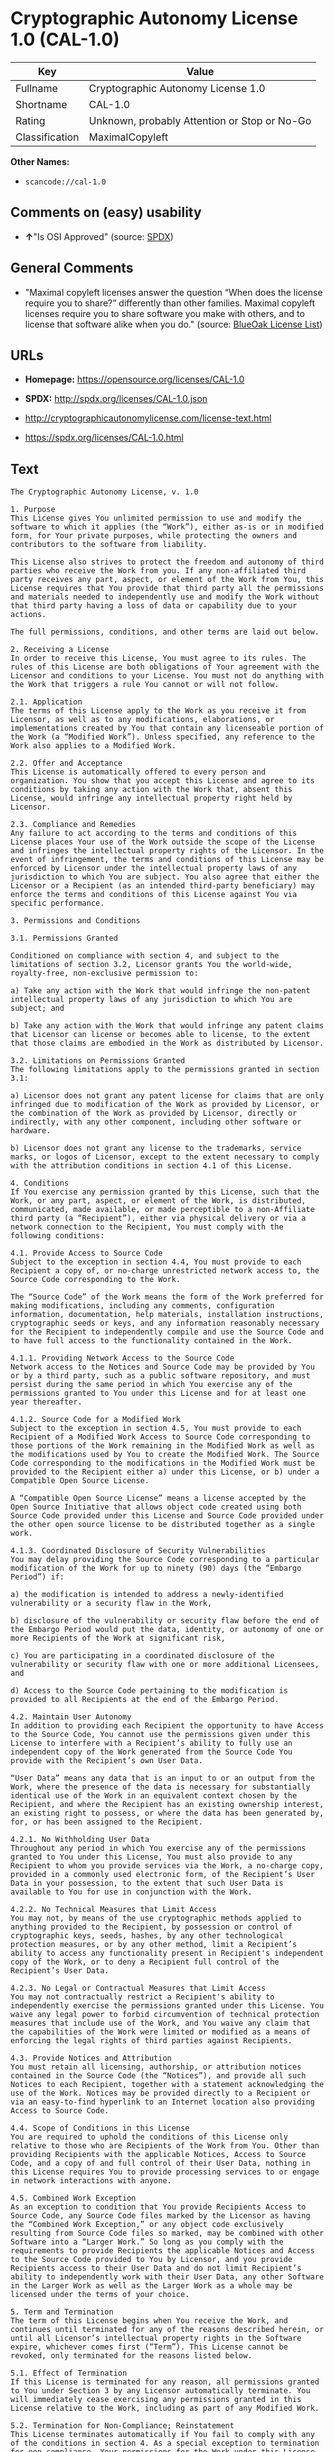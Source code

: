 * Cryptographic Autonomy License 1.0 (CAL-1.0)

| Key              | Value                                          |
|------------------+------------------------------------------------|
| Fullname         | Cryptographic Autonomy License 1.0             |
| Shortname        | CAL-1.0                                        |
| Rating           | Unknown, probably Attention or Stop or No-Go   |
| Classification   | MaximalCopyleft                                |

*Other Names:*

- =scancode://cal-1.0=

** Comments on (easy) usability

- *↑*"Is OSI Approved" (source:
  [[https://spdx.org/licenses/CAL-1.0.html][SPDX]])

** General Comments

- "Maximal copyleft licenses answer the question “When does the license
  require you to share?” differently than other families. Maximal
  copyleft licenses require you to share software you make with others,
  and to license that software alike when you do." (source:
  [[https://blueoakcouncil.org/copyleft][BlueOak License List]])

** URLs

- *Homepage:* https://opensource.org/licenses/CAL-1.0

- *SPDX:* http://spdx.org/licenses/CAL-1.0.json

- http://cryptographicautonomylicense.com/license-text.html

- https://spdx.org/licenses/CAL-1.0.html

** Text

#+BEGIN_EXAMPLE
  The Cryptographic Autonomy License, v. 1.0

  1. Purpose
  This License gives You unlimited permission to use and modify the software to which it applies (the “Work”), either as-is or in modified form, for Your private purposes, while protecting the owners and contributors to the software from liability.

  This License also strives to protect the freedom and autonomy of third parties who receive the Work from you. If any non-affiliated third party receives any part, aspect, or element of the Work from You, this License requires that You provide that third party all the permissions and materials needed to independently use and modify the Work without that third party having a loss of data or capability due to your actions.

  The full permissions, conditions, and other terms are laid out below.

  2. Receiving a License
  In order to receive this License, You must agree to its rules. The rules of this License are both obligations of Your agreement with the Licensor and conditions to your License. You must not do anything with the Work that triggers a rule You cannot or will not follow.

  2.1. Application
  The terms of this License apply to the Work as you receive it from Licensor, as well as to any modifications, elaborations, or implementations created by You that contain any licenseable portion of the Work (a “Modified Work”). Unless specified, any reference to the Work also applies to a Modified Work.

  2.2. Offer and Acceptance
  This License is automatically offered to every person and organization. You show that you accept this License and agree to its conditions by taking any action with the Work that, absent this License, would infringe any intellectual property right held by Licensor.

  2.3. Compliance and Remedies
  Any failure to act according to the terms and conditions of this License places Your use of the Work outside the scope of the License and infringes the intellectual property rights of the Licensor. In the event of infringement, the terms and conditions of this License may be enforced by Licensor under the intellectual property laws of any jurisdiction to which You are subject. You also agree that either the Licensor or a Recipient (as an intended third-party beneficiary) may enforce the terms and conditions of this License against You via specific performance.

  3. Permissions and Conditions

  3.1. Permissions Granted

  Conditioned on compliance with section 4, and subject to the limitations of section 3.2, Licensor grants You the world-wide, royalty-free, non-exclusive permission to:

  a) Take any action with the Work that would infringe the non-patent intellectual property laws of any jurisdiction to which You are subject; and

  b) Take any action with the Work that would infringe any patent claims that Licensor can license or becomes able to license, to the extent that those claims are embodied in the Work as distributed by Licensor.

  3.2. Limitations on Permissions Granted
  The following limitations apply to the permissions granted in section 3.1:

  a) Licensor does not grant any patent license for claims that are only infringed due to modification of the Work as provided by Licensor, or the combination of the Work as provided by Licensor, directly or indirectly, with any other component, including other software or hardware.

  b) Licensor does not grant any license to the trademarks, service marks, or logos of Licensor, except to the extent necessary to comply with the attribution conditions in section 4.1 of this License.

  4. Conditions
  If You exercise any permission granted by this License, such that the Work, or any part, aspect, or element of the Work, is distributed, communicated, made available, or made perceptible to a non-Affiliate third party (a “Recipient”), either via physical delivery or via a network connection to the Recipient, You must comply with the following conditions:

  4.1. Provide Access to Source Code
  Subject to the exception in section 4.4, You must provide to each Recipient a copy of, or no-charge unrestricted network access to, the Source Code corresponding to the Work.

  The “Source Code” of the Work means the form of the Work preferred for making modifications, including any comments, configuration information, documentation, help materials, installation instructions, cryptographic seeds or keys, and any information reasonably necessary for the Recipient to independently compile and use the Source Code and to have full access to the functionality contained in the Work.

  4.1.1. Providing Network Access to the Source Code
  Network access to the Notices and Source Code may be provided by You or by a third party, such as a public software repository, and must persist during the same period in which You exercise any of the permissions granted to You under this License and for at least one year thereafter.

  4.1.2. Source Code for a Modified Work
  Subject to the exception in section 4.5, You must provide to each Recipient of a Modified Work Access to Source Code corresponding to those portions of the Work remaining in the Modified Work as well as the modifications used by You to create the Modified Work. The Source Code corresponding to the modifications in the Modified Work must be provided to the Recipient either a) under this License, or b) under a Compatible Open Source License.

  A “Compatible Open Source License” means a license accepted by the Open Source Initiative that allows object code created using both Source Code provided under this License and Source Code provided under the other open source license to be distributed together as a single work.

  4.1.3. Coordinated Disclosure of Security Vulnerabilities
  You may delay providing the Source Code corresponding to a particular modification of the Work for up to ninety (90) days (the “Embargo Period”) if:

  a) the modification is intended to address a newly-identified vulnerability or a security flaw in the Work,

  b) disclosure of the vulnerability or security flaw before the end of the Embargo Period would put the data, identity, or autonomy of one or more Recipients of the Work at significant risk,

  c) You are participating in a coordinated disclosure of the vulnerability or security flaw with one or more additional Licensees, and

  d) Access to the Source Code pertaining to the modification is provided to all Recipients at the end of the Embargo Period.

  4.2. Maintain User Autonomy
  In addition to providing each Recipient the opportunity to have Access to the Source Code, You cannot use the permissions given under this License to interfere with a Recipient’s ability to fully use an independent copy of the Work generated from the Source Code You provide with the Recipient’s own User Data.

  “User Data” means any data that is an input to or an output from the Work, where the presence of the data is necessary for substantially identical use of the Work in an equivalent context chosen by the Recipient, and where the Recipient has an existing ownership interest, an existing right to possess, or where the data has been generated by, for, or has been assigned to the Recipient.

  4.2.1. No Withholding User Data
  Throughout any period in which You exercise any of the permissions granted to You under this License, You must also provide to any Recipient to whom you provide services via the Work, a no-charge copy, provided in a commonly used electronic form, of the Recipient’s User Data in your possession, to the extent that such User Data is available to You for use in conjunction with the Work.

  4.2.2. No Technical Measures that Limit Access
  You may not, by means of the use cryptographic methods applied to anything provided to the Recipient, by possession or control of cryptographic keys, seeds, hashes, by any other technological protection measures, or by any other method, limit a Recipient’s ability to access any functionality present in Recipient's independent copy of the Work, or to deny a Recipient full control of the Recipient’s User Data.

  4.2.3. No Legal or Contractual Measures that Limit Access
  You may not contractually restrict a Recipient's ability to independently exercise the permissions granted under this License. You waive any legal power to forbid circumvention of technical protection measures that include use of the Work, and You waive any claim that the capabilities of the Work were limited or modified as a means of enforcing the legal rights of third parties against Recipients.

  4.3. Provide Notices and Attribution
  You must retain all licensing, authorship, or attribution notices contained in the Source Code (the “Notices”), and provide all such Notices to each Recipient, together with a statement acknowledging the use of the Work. Notices may be provided directly to a Recipient or via an easy-to-find hyperlink to an Internet location also providing Access to Source Code.

  4.4. Scope of Conditions in this License
  You are required to uphold the conditions of this License only relative to those who are Recipients of the Work from You. Other than providing Recipients with the applicable Notices, Access to Source Code, and a copy of and full control of their User Data, nothing in this License requires You to provide processing services to or engage in network interactions with anyone.

  4.5. Combined Work Exception
  As an exception to condition that You provide Recipients Access to Source Code, any Source Code files marked by the Licensor as having the “Combined Work Exception,” or any object code exclusively resulting from Source Code files so marked, may be combined with other Software into a “Larger Work.” So long as you comply with the requirements to provide Recipients the applicable Notices and Access to the Source Code provided to You by Licensor, and you provide Recipients access to their User Data and do not limit Recipient’s ability to independently work with their User Data, any other Software in the Larger Work as well as the Larger Work as a whole may be licensed under the terms of your choice.

  5. Term and Termination
  The term of this License begins when You receive the Work, and continues until terminated for any of the reasons described herein, or until all Licensor’s intellectual property rights in the Software expire, whichever comes first (“Term”). This License cannot be revoked, only terminated for the reasons listed below.

  5.1. Effect of Termination
  If this License is terminated for any reason, all permissions granted to You under Section 3 by any Licensor automatically terminate. You will immediately cease exercising any permissions granted in this License relative to the Work, including as part of any Modified Work.

  5.2. Termination for Non-Compliance; Reinstatement
  This License terminates automatically if You fail to comply with any of the conditions in section 4. As a special exception to termination for non-compliance, Your permissions for the Work under this License will automatically be reinstated if You come into compliance with all the conditions in section 2 within sixty (60) days of being notified by Licensor or an intended third party beneficiary of Your noncompliance. You are eligible for reinstatement of permissions for the Work one time only, and only for the sixty days immediately after becoming aware of noncompliance. Loss of permissions granted for the Work under this License due to either a) sustained noncompliance lasting more than sixty days or b) subsequent termination for noncompliance after reinstatement, is permanent, unless rights are specifically restored by Licensor in writing.

  5.3. Termination Due to Litigation
  If You initiate litigation against Licensor, or any Recipient of the Work, either direct or indirect, asserting that the Work directly or indirectly infringes any patent, then all permissions granted to You by this License shall terminate. In the event of termination due to litigation, all permissions validly granted by You under this License, directly or indirectly, shall survive termination. Administrative review procedures, declaratory judgment actions, counterclaims in response to patent litigation, and enforcement actions against former Licensees terminated under this section do not cause termination due to litigation.

  6. Disclaimer of Warranty and Limit on Liability
  As far as the law allows, the Work comes AS-IS, without any warranty of any kind, and no Licensor or contributor will be liable to anyone for any damages related to this software or this license, under any kind of legal claim, or for any type of damages, including indirect, special, incidental, or consequential damages of any type arising as a result of this License or the use of the Work including, without limitation, damages for loss of goodwill, work stoppage, computer failure or malfunction, loss of profits, revenue, or any and all other commercial damages or losses.

  7. Other Provisions

  7.1. Affiliates
  An “Affiliate” means any other entity that, directly or indirectly through one or more intermediaries, controls, is controlled by, or is under common control with, the Licensee. Employees of a Licensee and natural persons acting as contractors exclusively providing services to Licensee are also Affiliates.

  7.2. Choice of Jurisdiction and Governing Law
  A Licensor may require that any action or suit by a Licensee relating to a Work provided by Licensor under this License may be brought only in the courts of a particular jurisdiction and under the laws of a particular jurisdiction (excluding its conflict-of-law provisions), if Licensor provides conspicuous notice of the particular jurisdiction to all Licensees.

  7.3. No Sublicensing
  This License is not sublicensable. Each time You provide the Work or a Modified Work to a Recipient, the Recipient automatically receives a license under the terms described in this License. You may not impose any further reservations, conditions, or other provisions on any Recipients’ exercise of the permissions granted herein.

  7.4. Attorneys' Fees
  In any action to enforce the terms of this License, or seeking damages relating thereto, including by an intended third party beneficiary, the prevailing party shall be entitled to recover its costs and expenses, including, without limitation, reasonable attorneys' fees and costs incurred in connection with such action, including any appeal of such action. A “prevailing party” is the party that achieves, or avoids, compliance with this License, including through settlement. This section shall survive the termination of this License.

  7.5. No Waiver
  Any failure by Licensor to enforce any provision of this License will not constitute a present or future waiver of such provision nor limit Licensor’s ability to enforce such provision at a later time.

  7.6. Severability
  If any provision of this License is held to be unenforceable, such provision shall be reformed only to the extent necessary to make it enforceable. Any invalid or unenforceable portion will be interpreted to the effect and intent of the original portion. If such a construction is not possible, the invalid or unenforceable portion will be severed from this License but the rest of this License will remain in full force and effect.

  7.7. License for the Text of this License
  The text of this license is released under the Creative Commons Attribution-ShareAlike 4.0 International License, with the caveat that any modifications of this license may not use the name “Cryptographic Autonomy License” or any name confusingly similar thereto to describe any derived work of this License.
#+END_EXAMPLE

--------------

** Raw Data

*** Facts

- [[https://spdx.org/licenses/CAL-1.0.html][SPDX]]

- [[https://blueoakcouncil.org/copyleft][BlueOak License List]]

- [[https://github.com/nexB/scancode-toolkit/blob/develop/src/licensedcode/data/licenses/cal-1.0.yml][Scancode]]

*** Dot Cluster Graph

[[../dot/CAL-1.0.svg]]

*** Raw JSON

#+BEGIN_EXAMPLE
  {
      "__impliedNames": [
          "CAL-1.0",
          "Cryptographic Autonomy License 1.0",
          "scancode://cal-1.0"
      ],
      "__impliedId": "CAL-1.0",
      "__impliedAmbiguousNames": [
          "Cryptographic Autonomy License"
      ],
      "__impliedComments": [
          [
              "BlueOak License List",
              [
                  "Maximal copyleft licenses answer the question âWhen does the license require you to share?â differently than other families. Maximal copyleft licenses require you to share software you make with others, and to license that software alike when you do."
              ]
          ]
      ],
      "facts": {
          "SPDX": {
              "isSPDXLicenseDeprecated": false,
              "spdxFullName": "Cryptographic Autonomy License 1.0",
              "spdxDetailsURL": "http://spdx.org/licenses/CAL-1.0.json",
              "_sourceURL": "https://spdx.org/licenses/CAL-1.0.html",
              "spdxLicIsOSIApproved": true,
              "spdxSeeAlso": [
                  "http://cryptographicautonomylicense.com/license-text.html",
                  "https://opensource.org/licenses/CAL-1.0"
              ],
              "_implications": {
                  "__impliedNames": [
                      "CAL-1.0",
                      "Cryptographic Autonomy License 1.0"
                  ],
                  "__impliedId": "CAL-1.0",
                  "__impliedJudgement": [
                      [
                          "SPDX",
                          {
                              "tag": "PositiveJudgement",
                              "contents": "Is OSI Approved"
                          }
                      ]
                  ],
                  "__isOsiApproved": true,
                  "__impliedURLs": [
                      [
                          "SPDX",
                          "http://spdx.org/licenses/CAL-1.0.json"
                      ],
                      [
                          null,
                          "http://cryptographicautonomylicense.com/license-text.html"
                      ],
                      [
                          null,
                          "https://opensource.org/licenses/CAL-1.0"
                      ]
                  ]
              },
              "spdxLicenseId": "CAL-1.0"
          },
          "Scancode": {
              "otherUrls": [
                  "http://cryptographicautonomylicense.com/license-text.html"
              ],
              "homepageUrl": "https://opensource.org/licenses/CAL-1.0",
              "shortName": "CAL-1.0",
              "textUrls": null,
              "text": "The Cryptographic Autonomy License, v. 1.0\n\n1. Purpose\nThis License gives You unlimited permission to use and modify the software to which it applies (the Ã¢ÂÂWorkÃ¢ÂÂ), either as-is or in modified form, for Your private purposes, while protecting the owners and contributors to the software from liability.\n\nThis License also strives to protect the freedom and autonomy of third parties who receive the Work from you. If any non-affiliated third party receives any part, aspect, or element of the Work from You, this License requires that You provide that third party all the permissions and materials needed to independently use and modify the Work without that third party having a loss of data or capability due to your actions.\n\nThe full permissions, conditions, and other terms are laid out below.\n\n2. Receiving a License\nIn order to receive this License, You must agree to its rules. The rules of this License are both obligations of Your agreement with the Licensor and conditions to your License. You must not do anything with the Work that triggers a rule You cannot or will not follow.\n\n2.1. Application\nThe terms of this License apply to the Work as you receive it from Licensor, as well as to any modifications, elaborations, or implementations created by You that contain any licenseable portion of the Work (a Ã¢ÂÂModified WorkÃ¢ÂÂ). Unless specified, any reference to the Work also applies to a Modified Work.\n\n2.2. Offer and Acceptance\nThis License is automatically offered to every person and organization. You show that you accept this License and agree to its conditions by taking any action with the Work that, absent this License, would infringe any intellectual property right held by Licensor.\n\n2.3. Compliance and Remedies\nAny failure to act according to the terms and conditions of this License places Your use of the Work outside the scope of the License and infringes the intellectual property rights of the Licensor. In the event of infringement, the terms and conditions of this License may be enforced by Licensor under the intellectual property laws of any jurisdiction to which You are subject. You also agree that either the Licensor or a Recipient (as an intended third-party beneficiary) may enforce the terms and conditions of this License against You via specific performance.\n\n3. Permissions and Conditions\n\n3.1. Permissions Granted\n\nConditioned on compliance with section 4, and subject to the limitations of section 3.2, Licensor grants You the world-wide, royalty-free, non-exclusive permission to:\n\na) Take any action with the Work that would infringe the non-patent intellectual property laws of any jurisdiction to which You are subject; and\n\nb) Take any action with the Work that would infringe any patent claims that Licensor can license or becomes able to license, to the extent that those claims are embodied in the Work as distributed by Licensor.\n\n3.2. Limitations on Permissions Granted\nThe following limitations apply to the permissions granted in section 3.1:\n\na) Licensor does not grant any patent license for claims that are only infringed due to modification of the Work as provided by Licensor, or the combination of the Work as provided by Licensor, directly or indirectly, with any other component, including other software or hardware.\n\nb) Licensor does not grant any license to the trademarks, service marks, or logos of Licensor, except to the extent necessary to comply with the attribution conditions in section 4.1 of this License.\n\n4. Conditions\nIf You exercise any permission granted by this License, such that the Work, or any part, aspect, or element of the Work, is distributed, communicated, made available, or made perceptible to a non-Affiliate third party (a Ã¢ÂÂRecipientÃ¢ÂÂ), either via physical delivery or via a network connection to the Recipient, You must comply with the following conditions:\n\n4.1. Provide Access to Source Code\nSubject to the exception in section 4.4, You must provide to each Recipient a copy of, or no-charge unrestricted network access to, the Source Code corresponding to the Work.\n\nThe Ã¢ÂÂSource CodeÃ¢ÂÂ of the Work means the form of the Work preferred for making modifications, including any comments, configuration information, documentation, help materials, installation instructions, cryptographic seeds or keys, and any information reasonably necessary for the Recipient to independently compile and use the Source Code and to have full access to the functionality contained in the Work.\n\n4.1.1. Providing Network Access to the Source Code\nNetwork access to the Notices and Source Code may be provided by You or by a third party, such as a public software repository, and must persist during the same period in which You exercise any of the permissions granted to You under this License and for at least one year thereafter.\n\n4.1.2. Source Code for a Modified Work\nSubject to the exception in section 4.5, You must provide to each Recipient of a Modified Work Access to Source Code corresponding to those portions of the Work remaining in the Modified Work as well as the modifications used by You to create the Modified Work. The Source Code corresponding to the modifications in the Modified Work must be provided to the Recipient either a) under this License, or b) under a Compatible Open Source License.\n\nA Ã¢ÂÂCompatible Open Source LicenseÃ¢ÂÂ means a license accepted by the Open Source Initiative that allows object code created using both Source Code provided under this License and Source Code provided under the other open source license to be distributed together as a single work.\n\n4.1.3. Coordinated Disclosure of Security Vulnerabilities\nYou may delay providing the Source Code corresponding to a particular modification of the Work for up to ninety (90) days (the Ã¢ÂÂEmbargo PeriodÃ¢ÂÂ) if:\n\na) the modification is intended to address a newly-identified vulnerability or a security flaw in the Work,\n\nb) disclosure of the vulnerability or security flaw before the end of the Embargo Period would put the data, identity, or autonomy of one or more Recipients of the Work at significant risk,\n\nc) You are participating in a coordinated disclosure of the vulnerability or security flaw with one or more additional Licensees, and\n\nd) Access to the Source Code pertaining to the modification is provided to all Recipients at the end of the Embargo Period.\n\n4.2. Maintain User Autonomy\nIn addition to providing each Recipient the opportunity to have Access to the Source Code, You cannot use the permissions given under this License to interfere with a RecipientÃ¢ÂÂs ability to fully use an independent copy of the Work generated from the Source Code You provide with the RecipientÃ¢ÂÂs own User Data.\n\nÃ¢ÂÂUser DataÃ¢ÂÂ means any data that is an input to or an output from the Work, where the presence of the data is necessary for substantially identical use of the Work in an equivalent context chosen by the Recipient, and where the Recipient has an existing ownership interest, an existing right to possess, or where the data has been generated by, for, or has been assigned to the Recipient.\n\n4.2.1. No Withholding User Data\nThroughout any period in which You exercise any of the permissions granted to You under this License, You must also provide to any Recipient to whom you provide services via the Work, a no-charge copy, provided in a commonly used electronic form, of the RecipientÃ¢ÂÂs User Data in your possession, to the extent that such User Data is available to You for use in conjunction with the Work.\n\n4.2.2. No Technical Measures that Limit Access\nYou may not, by means of the use cryptographic methods applied to anything provided to the Recipient, by possession or control of cryptographic keys, seeds, hashes, by any other technological protection measures, or by any other method, limit a RecipientÃ¢ÂÂs ability to access any functionality present in Recipient's independent copy of the Work, or to deny a Recipient full control of the RecipientÃ¢ÂÂs User Data.\n\n4.2.3. No Legal or Contractual Measures that Limit Access\nYou may not contractually restrict a Recipient's ability to independently exercise the permissions granted under this License. You waive any legal power to forbid circumvention of technical protection measures that include use of the Work, and You waive any claim that the capabilities of the Work were limited or modified as a means of enforcing the legal rights of third parties against Recipients.\n\n4.3. Provide Notices and Attribution\nYou must retain all licensing, authorship, or attribution notices contained in the Source Code (the Ã¢ÂÂNoticesÃ¢ÂÂ), and provide all such Notices to each Recipient, together with a statement acknowledging the use of the Work. Notices may be provided directly to a Recipient or via an easy-to-find hyperlink to an Internet location also providing Access to Source Code.\n\n4.4. Scope of Conditions in this License\nYou are required to uphold the conditions of this License only relative to those who are Recipients of the Work from You. Other than providing Recipients with the applicable Notices, Access to Source Code, and a copy of and full control of their User Data, nothing in this License requires You to provide processing services to or engage in network interactions with anyone.\n\n4.5. Combined Work Exception\nAs an exception to condition that You provide Recipients Access to Source Code, any Source Code files marked by the Licensor as having the Ã¢ÂÂCombined Work Exception,Ã¢ÂÂ or any object code exclusively resulting from Source Code files so marked, may be combined with other Software into a Ã¢ÂÂLarger Work.Ã¢ÂÂ So long as you comply with the requirements to provide Recipients the applicable Notices and Access to the Source Code provided to You by Licensor, and you provide Recipients access to their User Data and do not limit RecipientÃ¢ÂÂs ability to independently work with their User Data, any other Software in the Larger Work as well as the Larger Work as a whole may be licensed under the terms of your choice.\n\n5. Term and Termination\nThe term of this License begins when You receive the Work, and continues until terminated for any of the reasons described herein, or until all LicensorÃ¢ÂÂs intellectual property rights in the Software expire, whichever comes first (Ã¢ÂÂTermÃ¢ÂÂ). This License cannot be revoked, only terminated for the reasons listed below.\n\n5.1. Effect of Termination\nIf this License is terminated for any reason, all permissions granted to You under Section 3 by any Licensor automatically terminate. You will immediately cease exercising any permissions granted in this License relative to the Work, including as part of any Modified Work.\n\n5.2. Termination for Non-Compliance; Reinstatement\nThis License terminates automatically if You fail to comply with any of the conditions in section 4. As a special exception to termination for non-compliance, Your permissions for the Work under this License will automatically be reinstated if You come into compliance with all the conditions in section 2 within sixty (60) days of being notified by Licensor or an intended third party beneficiary of Your noncompliance. You are eligible for reinstatement of permissions for the Work one time only, and only for the sixty days immediately after becoming aware of noncompliance. Loss of permissions granted for the Work under this License due to either a) sustained noncompliance lasting more than sixty days or b) subsequent termination for noncompliance after reinstatement, is permanent, unless rights are specifically restored by Licensor in writing.\n\n5.3. Termination Due to Litigation\nIf You initiate litigation against Licensor, or any Recipient of the Work, either direct or indirect, asserting that the Work directly or indirectly infringes any patent, then all permissions granted to You by this License shall terminate. In the event of termination due to litigation, all permissions validly granted by You under this License, directly or indirectly, shall survive termination. Administrative review procedures, declaratory judgment actions, counterclaims in response to patent litigation, and enforcement actions against former Licensees terminated under this section do not cause termination due to litigation.\n\n6. Disclaimer of Warranty and Limit on Liability\nAs far as the law allows, the Work comes AS-IS, without any warranty of any kind, and no Licensor or contributor will be liable to anyone for any damages related to this software or this license, under any kind of legal claim, or for any type of damages, including indirect, special, incidental, or consequential damages of any type arising as a result of this License or the use of the Work including, without limitation, damages for loss of goodwill, work stoppage, computer failure or malfunction, loss of profits, revenue, or any and all other commercial damages or losses.\n\n7. Other Provisions\n\n7.1. Affiliates\nAn Ã¢ÂÂAffiliateÃ¢ÂÂ means any other entity that, directly or indirectly through one or more intermediaries, controls, is controlled by, or is under common control with, the Licensee. Employees of a Licensee and natural persons acting as contractors exclusively providing services to Licensee are also Affiliates.\n\n7.2. Choice of Jurisdiction and Governing Law\nA Licensor may require that any action or suit by a Licensee relating to a Work provided by Licensor under this License may be brought only in the courts of a particular jurisdiction and under the laws of a particular jurisdiction (excluding its conflict-of-law provisions), if Licensor provides conspicuous notice of the particular jurisdiction to all Licensees.\n\n7.3. No Sublicensing\nThis License is not sublicensable. Each time You provide the Work or a Modified Work to a Recipient, the Recipient automatically receives a license under the terms described in this License. You may not impose any further reservations, conditions, or other provisions on any RecipientsÃ¢ÂÂ exercise of the permissions granted herein.\n\n7.4. Attorneys' Fees\nIn any action to enforce the terms of this License, or seeking damages relating thereto, including by an intended third party beneficiary, the prevailing party shall be entitled to recover its costs and expenses, including, without limitation, reasonable attorneys' fees and costs incurred in connection with such action, including any appeal of such action. A Ã¢ÂÂprevailing partyÃ¢ÂÂ is the party that achieves, or avoids, compliance with this License, including through settlement. This section shall survive the termination of this License.\n\n7.5. No Waiver\nAny failure by Licensor to enforce any provision of this License will not constitute a present or future waiver of such provision nor limit LicensorÃ¢ÂÂs ability to enforce such provision at a later time.\n\n7.6. Severability\nIf any provision of this License is held to be unenforceable, such provision shall be reformed only to the extent necessary to make it enforceable. Any invalid or unenforceable portion will be interpreted to the effect and intent of the original portion. If such a construction is not possible, the invalid or unenforceable portion will be severed from this License but the rest of this License will remain in full force and effect.\n\n7.7. License for the Text of this License\nThe text of this license is released under the Creative Commons Attribution-ShareAlike 4.0 International License, with the caveat that any modifications of this license may not use the name Ã¢ÂÂCryptographic Autonomy LicenseÃ¢ÂÂ or any name confusingly similar thereto to describe any derived work of this License.",
              "category": "Copyleft",
              "osiUrl": null,
              "owner": "Holochain",
              "_sourceURL": "https://github.com/nexB/scancode-toolkit/blob/develop/src/licensedcode/data/licenses/cal-1.0.yml",
              "key": "cal-1.0",
              "name": "Cryptographic Autonomy License 1.0",
              "spdxId": "CAL-1.0",
              "notes": null,
              "_implications": {
                  "__impliedNames": [
                      "scancode://cal-1.0",
                      "CAL-1.0",
                      "CAL-1.0"
                  ],
                  "__impliedId": "CAL-1.0",
                  "__impliedCopyleft": [
                      [
                          "Scancode",
                          "Copyleft"
                      ]
                  ],
                  "__calculatedCopyleft": "Copyleft",
                  "__impliedText": "The Cryptographic Autonomy License, v. 1.0\n\n1. Purpose\nThis License gives You unlimited permission to use and modify the software to which it applies (the âWorkâ), either as-is or in modified form, for Your private purposes, while protecting the owners and contributors to the software from liability.\n\nThis License also strives to protect the freedom and autonomy of third parties who receive the Work from you. If any non-affiliated third party receives any part, aspect, or element of the Work from You, this License requires that You provide that third party all the permissions and materials needed to independently use and modify the Work without that third party having a loss of data or capability due to your actions.\n\nThe full permissions, conditions, and other terms are laid out below.\n\n2. Receiving a License\nIn order to receive this License, You must agree to its rules. The rules of this License are both obligations of Your agreement with the Licensor and conditions to your License. You must not do anything with the Work that triggers a rule You cannot or will not follow.\n\n2.1. Application\nThe terms of this License apply to the Work as you receive it from Licensor, as well as to any modifications, elaborations, or implementations created by You that contain any licenseable portion of the Work (a âModified Workâ). Unless specified, any reference to the Work also applies to a Modified Work.\n\n2.2. Offer and Acceptance\nThis License is automatically offered to every person and organization. You show that you accept this License and agree to its conditions by taking any action with the Work that, absent this License, would infringe any intellectual property right held by Licensor.\n\n2.3. Compliance and Remedies\nAny failure to act according to the terms and conditions of this License places Your use of the Work outside the scope of the License and infringes the intellectual property rights of the Licensor. In the event of infringement, the terms and conditions of this License may be enforced by Licensor under the intellectual property laws of any jurisdiction to which You are subject. You also agree that either the Licensor or a Recipient (as an intended third-party beneficiary) may enforce the terms and conditions of this License against You via specific performance.\n\n3. Permissions and Conditions\n\n3.1. Permissions Granted\n\nConditioned on compliance with section 4, and subject to the limitations of section 3.2, Licensor grants You the world-wide, royalty-free, non-exclusive permission to:\n\na) Take any action with the Work that would infringe the non-patent intellectual property laws of any jurisdiction to which You are subject; and\n\nb) Take any action with the Work that would infringe any patent claims that Licensor can license or becomes able to license, to the extent that those claims are embodied in the Work as distributed by Licensor.\n\n3.2. Limitations on Permissions Granted\nThe following limitations apply to the permissions granted in section 3.1:\n\na) Licensor does not grant any patent license for claims that are only infringed due to modification of the Work as provided by Licensor, or the combination of the Work as provided by Licensor, directly or indirectly, with any other component, including other software or hardware.\n\nb) Licensor does not grant any license to the trademarks, service marks, or logos of Licensor, except to the extent necessary to comply with the attribution conditions in section 4.1 of this License.\n\n4. Conditions\nIf You exercise any permission granted by this License, such that the Work, or any part, aspect, or element of the Work, is distributed, communicated, made available, or made perceptible to a non-Affiliate third party (a âRecipientâ), either via physical delivery or via a network connection to the Recipient, You must comply with the following conditions:\n\n4.1. Provide Access to Source Code\nSubject to the exception in section 4.4, You must provide to each Recipient a copy of, or no-charge unrestricted network access to, the Source Code corresponding to the Work.\n\nThe âSource Codeâ of the Work means the form of the Work preferred for making modifications, including any comments, configuration information, documentation, help materials, installation instructions, cryptographic seeds or keys, and any information reasonably necessary for the Recipient to independently compile and use the Source Code and to have full access to the functionality contained in the Work.\n\n4.1.1. Providing Network Access to the Source Code\nNetwork access to the Notices and Source Code may be provided by You or by a third party, such as a public software repository, and must persist during the same period in which You exercise any of the permissions granted to You under this License and for at least one year thereafter.\n\n4.1.2. Source Code for a Modified Work\nSubject to the exception in section 4.5, You must provide to each Recipient of a Modified Work Access to Source Code corresponding to those portions of the Work remaining in the Modified Work as well as the modifications used by You to create the Modified Work. The Source Code corresponding to the modifications in the Modified Work must be provided to the Recipient either a) under this License, or b) under a Compatible Open Source License.\n\nA âCompatible Open Source Licenseâ means a license accepted by the Open Source Initiative that allows object code created using both Source Code provided under this License and Source Code provided under the other open source license to be distributed together as a single work.\n\n4.1.3. Coordinated Disclosure of Security Vulnerabilities\nYou may delay providing the Source Code corresponding to a particular modification of the Work for up to ninety (90) days (the âEmbargo Periodâ) if:\n\na) the modification is intended to address a newly-identified vulnerability or a security flaw in the Work,\n\nb) disclosure of the vulnerability or security flaw before the end of the Embargo Period would put the data, identity, or autonomy of one or more Recipients of the Work at significant risk,\n\nc) You are participating in a coordinated disclosure of the vulnerability or security flaw with one or more additional Licensees, and\n\nd) Access to the Source Code pertaining to the modification is provided to all Recipients at the end of the Embargo Period.\n\n4.2. Maintain User Autonomy\nIn addition to providing each Recipient the opportunity to have Access to the Source Code, You cannot use the permissions given under this License to interfere with a Recipientâs ability to fully use an independent copy of the Work generated from the Source Code You provide with the Recipientâs own User Data.\n\nâUser Dataâ means any data that is an input to or an output from the Work, where the presence of the data is necessary for substantially identical use of the Work in an equivalent context chosen by the Recipient, and where the Recipient has an existing ownership interest, an existing right to possess, or where the data has been generated by, for, or has been assigned to the Recipient.\n\n4.2.1. No Withholding User Data\nThroughout any period in which You exercise any of the permissions granted to You under this License, You must also provide to any Recipient to whom you provide services via the Work, a no-charge copy, provided in a commonly used electronic form, of the Recipientâs User Data in your possession, to the extent that such User Data is available to You for use in conjunction with the Work.\n\n4.2.2. No Technical Measures that Limit Access\nYou may not, by means of the use cryptographic methods applied to anything provided to the Recipient, by possession or control of cryptographic keys, seeds, hashes, by any other technological protection measures, or by any other method, limit a Recipientâs ability to access any functionality present in Recipient's independent copy of the Work, or to deny a Recipient full control of the Recipientâs User Data.\n\n4.2.3. No Legal or Contractual Measures that Limit Access\nYou may not contractually restrict a Recipient's ability to independently exercise the permissions granted under this License. You waive any legal power to forbid circumvention of technical protection measures that include use of the Work, and You waive any claim that the capabilities of the Work were limited or modified as a means of enforcing the legal rights of third parties against Recipients.\n\n4.3. Provide Notices and Attribution\nYou must retain all licensing, authorship, or attribution notices contained in the Source Code (the âNoticesâ), and provide all such Notices to each Recipient, together with a statement acknowledging the use of the Work. Notices may be provided directly to a Recipient or via an easy-to-find hyperlink to an Internet location also providing Access to Source Code.\n\n4.4. Scope of Conditions in this License\nYou are required to uphold the conditions of this License only relative to those who are Recipients of the Work from You. Other than providing Recipients with the applicable Notices, Access to Source Code, and a copy of and full control of their User Data, nothing in this License requires You to provide processing services to or engage in network interactions with anyone.\n\n4.5. Combined Work Exception\nAs an exception to condition that You provide Recipients Access to Source Code, any Source Code files marked by the Licensor as having the âCombined Work Exception,â or any object code exclusively resulting from Source Code files so marked, may be combined with other Software into a âLarger Work.â So long as you comply with the requirements to provide Recipients the applicable Notices and Access to the Source Code provided to You by Licensor, and you provide Recipients access to their User Data and do not limit Recipientâs ability to independently work with their User Data, any other Software in the Larger Work as well as the Larger Work as a whole may be licensed under the terms of your choice.\n\n5. Term and Termination\nThe term of this License begins when You receive the Work, and continues until terminated for any of the reasons described herein, or until all Licensorâs intellectual property rights in the Software expire, whichever comes first (âTermâ). This License cannot be revoked, only terminated for the reasons listed below.\n\n5.1. Effect of Termination\nIf this License is terminated for any reason, all permissions granted to You under Section 3 by any Licensor automatically terminate. You will immediately cease exercising any permissions granted in this License relative to the Work, including as part of any Modified Work.\n\n5.2. Termination for Non-Compliance; Reinstatement\nThis License terminates automatically if You fail to comply with any of the conditions in section 4. As a special exception to termination for non-compliance, Your permissions for the Work under this License will automatically be reinstated if You come into compliance with all the conditions in section 2 within sixty (60) days of being notified by Licensor or an intended third party beneficiary of Your noncompliance. You are eligible for reinstatement of permissions for the Work one time only, and only for the sixty days immediately after becoming aware of noncompliance. Loss of permissions granted for the Work under this License due to either a) sustained noncompliance lasting more than sixty days or b) subsequent termination for noncompliance after reinstatement, is permanent, unless rights are specifically restored by Licensor in writing.\n\n5.3. Termination Due to Litigation\nIf You initiate litigation against Licensor, or any Recipient of the Work, either direct or indirect, asserting that the Work directly or indirectly infringes any patent, then all permissions granted to You by this License shall terminate. In the event of termination due to litigation, all permissions validly granted by You under this License, directly or indirectly, shall survive termination. Administrative review procedures, declaratory judgment actions, counterclaims in response to patent litigation, and enforcement actions against former Licensees terminated under this section do not cause termination due to litigation.\n\n6. Disclaimer of Warranty and Limit on Liability\nAs far as the law allows, the Work comes AS-IS, without any warranty of any kind, and no Licensor or contributor will be liable to anyone for any damages related to this software or this license, under any kind of legal claim, or for any type of damages, including indirect, special, incidental, or consequential damages of any type arising as a result of this License or the use of the Work including, without limitation, damages for loss of goodwill, work stoppage, computer failure or malfunction, loss of profits, revenue, or any and all other commercial damages or losses.\n\n7. Other Provisions\n\n7.1. Affiliates\nAn âAffiliateâ means any other entity that, directly or indirectly through one or more intermediaries, controls, is controlled by, or is under common control with, the Licensee. Employees of a Licensee and natural persons acting as contractors exclusively providing services to Licensee are also Affiliates.\n\n7.2. Choice of Jurisdiction and Governing Law\nA Licensor may require that any action or suit by a Licensee relating to a Work provided by Licensor under this License may be brought only in the courts of a particular jurisdiction and under the laws of a particular jurisdiction (excluding its conflict-of-law provisions), if Licensor provides conspicuous notice of the particular jurisdiction to all Licensees.\n\n7.3. No Sublicensing\nThis License is not sublicensable. Each time You provide the Work or a Modified Work to a Recipient, the Recipient automatically receives a license under the terms described in this License. You may not impose any further reservations, conditions, or other provisions on any Recipientsâ exercise of the permissions granted herein.\n\n7.4. Attorneys' Fees\nIn any action to enforce the terms of this License, or seeking damages relating thereto, including by an intended third party beneficiary, the prevailing party shall be entitled to recover its costs and expenses, including, without limitation, reasonable attorneys' fees and costs incurred in connection with such action, including any appeal of such action. A âprevailing partyâ is the party that achieves, or avoids, compliance with this License, including through settlement. This section shall survive the termination of this License.\n\n7.5. No Waiver\nAny failure by Licensor to enforce any provision of this License will not constitute a present or future waiver of such provision nor limit Licensorâs ability to enforce such provision at a later time.\n\n7.6. Severability\nIf any provision of this License is held to be unenforceable, such provision shall be reformed only to the extent necessary to make it enforceable. Any invalid or unenforceable portion will be interpreted to the effect and intent of the original portion. If such a construction is not possible, the invalid or unenforceable portion will be severed from this License but the rest of this License will remain in full force and effect.\n\n7.7. License for the Text of this License\nThe text of this license is released under the Creative Commons Attribution-ShareAlike 4.0 International License, with the caveat that any modifications of this license may not use the name âCryptographic Autonomy Licenseâ or any name confusingly similar thereto to describe any derived work of this License.",
                  "__impliedURLs": [
                      [
                          "Homepage",
                          "https://opensource.org/licenses/CAL-1.0"
                      ],
                      [
                          null,
                          "http://cryptographicautonomylicense.com/license-text.html"
                      ]
                  ]
              }
          },
          "BlueOak License List": {
              "url": "https://spdx.org/licenses/CAL-1.0.html",
              "familyName": "Cryptographic Autonomy License",
              "_sourceURL": "https://blueoakcouncil.org/copyleft",
              "name": "Cryptographic Autonomy License 1.0",
              "id": "CAL-1.0",
              "_implications": {
                  "__impliedNames": [
                      "CAL-1.0",
                      "Cryptographic Autonomy License 1.0"
                  ],
                  "__impliedAmbiguousNames": [
                      "Cryptographic Autonomy License"
                  ],
                  "__impliedComments": [
                      [
                          "BlueOak License List",
                          [
                              "Maximal copyleft licenses answer the question âWhen does the license require you to share?â differently than other families. Maximal copyleft licenses require you to share software you make with others, and to license that software alike when you do."
                          ]
                      ]
                  ],
                  "__impliedCopyleft": [
                      [
                          "BlueOak License List",
                          "MaximalCopyleft"
                      ]
                  ],
                  "__calculatedCopyleft": "MaximalCopyleft",
                  "__impliedURLs": [
                      [
                          null,
                          "https://spdx.org/licenses/CAL-1.0.html"
                      ]
                  ]
              },
              "CopyleftKind": "MaximalCopyleft"
          }
      },
      "__impliedJudgement": [
          [
              "SPDX",
              {
                  "tag": "PositiveJudgement",
                  "contents": "Is OSI Approved"
              }
          ]
      ],
      "__impliedCopyleft": [
          [
              "BlueOak License List",
              "MaximalCopyleft"
          ],
          [
              "Scancode",
              "Copyleft"
          ]
      ],
      "__calculatedCopyleft": "MaximalCopyleft",
      "__isOsiApproved": true,
      "__impliedText": "The Cryptographic Autonomy License, v. 1.0\n\n1. Purpose\nThis License gives You unlimited permission to use and modify the software to which it applies (the âWorkâ), either as-is or in modified form, for Your private purposes, while protecting the owners and contributors to the software from liability.\n\nThis License also strives to protect the freedom and autonomy of third parties who receive the Work from you. If any non-affiliated third party receives any part, aspect, or element of the Work from You, this License requires that You provide that third party all the permissions and materials needed to independently use and modify the Work without that third party having a loss of data or capability due to your actions.\n\nThe full permissions, conditions, and other terms are laid out below.\n\n2. Receiving a License\nIn order to receive this License, You must agree to its rules. The rules of this License are both obligations of Your agreement with the Licensor and conditions to your License. You must not do anything with the Work that triggers a rule You cannot or will not follow.\n\n2.1. Application\nThe terms of this License apply to the Work as you receive it from Licensor, as well as to any modifications, elaborations, or implementations created by You that contain any licenseable portion of the Work (a âModified Workâ). Unless specified, any reference to the Work also applies to a Modified Work.\n\n2.2. Offer and Acceptance\nThis License is automatically offered to every person and organization. You show that you accept this License and agree to its conditions by taking any action with the Work that, absent this License, would infringe any intellectual property right held by Licensor.\n\n2.3. Compliance and Remedies\nAny failure to act according to the terms and conditions of this License places Your use of the Work outside the scope of the License and infringes the intellectual property rights of the Licensor. In the event of infringement, the terms and conditions of this License may be enforced by Licensor under the intellectual property laws of any jurisdiction to which You are subject. You also agree that either the Licensor or a Recipient (as an intended third-party beneficiary) may enforce the terms and conditions of this License against You via specific performance.\n\n3. Permissions and Conditions\n\n3.1. Permissions Granted\n\nConditioned on compliance with section 4, and subject to the limitations of section 3.2, Licensor grants You the world-wide, royalty-free, non-exclusive permission to:\n\na) Take any action with the Work that would infringe the non-patent intellectual property laws of any jurisdiction to which You are subject; and\n\nb) Take any action with the Work that would infringe any patent claims that Licensor can license or becomes able to license, to the extent that those claims are embodied in the Work as distributed by Licensor.\n\n3.2. Limitations on Permissions Granted\nThe following limitations apply to the permissions granted in section 3.1:\n\na) Licensor does not grant any patent license for claims that are only infringed due to modification of the Work as provided by Licensor, or the combination of the Work as provided by Licensor, directly or indirectly, with any other component, including other software or hardware.\n\nb) Licensor does not grant any license to the trademarks, service marks, or logos of Licensor, except to the extent necessary to comply with the attribution conditions in section 4.1 of this License.\n\n4. Conditions\nIf You exercise any permission granted by this License, such that the Work, or any part, aspect, or element of the Work, is distributed, communicated, made available, or made perceptible to a non-Affiliate third party (a âRecipientâ), either via physical delivery or via a network connection to the Recipient, You must comply with the following conditions:\n\n4.1. Provide Access to Source Code\nSubject to the exception in section 4.4, You must provide to each Recipient a copy of, or no-charge unrestricted network access to, the Source Code corresponding to the Work.\n\nThe âSource Codeâ of the Work means the form of the Work preferred for making modifications, including any comments, configuration information, documentation, help materials, installation instructions, cryptographic seeds or keys, and any information reasonably necessary for the Recipient to independently compile and use the Source Code and to have full access to the functionality contained in the Work.\n\n4.1.1. Providing Network Access to the Source Code\nNetwork access to the Notices and Source Code may be provided by You or by a third party, such as a public software repository, and must persist during the same period in which You exercise any of the permissions granted to You under this License and for at least one year thereafter.\n\n4.1.2. Source Code for a Modified Work\nSubject to the exception in section 4.5, You must provide to each Recipient of a Modified Work Access to Source Code corresponding to those portions of the Work remaining in the Modified Work as well as the modifications used by You to create the Modified Work. The Source Code corresponding to the modifications in the Modified Work must be provided to the Recipient either a) under this License, or b) under a Compatible Open Source License.\n\nA âCompatible Open Source Licenseâ means a license accepted by the Open Source Initiative that allows object code created using both Source Code provided under this License and Source Code provided under the other open source license to be distributed together as a single work.\n\n4.1.3. Coordinated Disclosure of Security Vulnerabilities\nYou may delay providing the Source Code corresponding to a particular modification of the Work for up to ninety (90) days (the âEmbargo Periodâ) if:\n\na) the modification is intended to address a newly-identified vulnerability or a security flaw in the Work,\n\nb) disclosure of the vulnerability or security flaw before the end of the Embargo Period would put the data, identity, or autonomy of one or more Recipients of the Work at significant risk,\n\nc) You are participating in a coordinated disclosure of the vulnerability or security flaw with one or more additional Licensees, and\n\nd) Access to the Source Code pertaining to the modification is provided to all Recipients at the end of the Embargo Period.\n\n4.2. Maintain User Autonomy\nIn addition to providing each Recipient the opportunity to have Access to the Source Code, You cannot use the permissions given under this License to interfere with a Recipientâs ability to fully use an independent copy of the Work generated from the Source Code You provide with the Recipientâs own User Data.\n\nâUser Dataâ means any data that is an input to or an output from the Work, where the presence of the data is necessary for substantially identical use of the Work in an equivalent context chosen by the Recipient, and where the Recipient has an existing ownership interest, an existing right to possess, or where the data has been generated by, for, or has been assigned to the Recipient.\n\n4.2.1. No Withholding User Data\nThroughout any period in which You exercise any of the permissions granted to You under this License, You must also provide to any Recipient to whom you provide services via the Work, a no-charge copy, provided in a commonly used electronic form, of the Recipientâs User Data in your possession, to the extent that such User Data is available to You for use in conjunction with the Work.\n\n4.2.2. No Technical Measures that Limit Access\nYou may not, by means of the use cryptographic methods applied to anything provided to the Recipient, by possession or control of cryptographic keys, seeds, hashes, by any other technological protection measures, or by any other method, limit a Recipientâs ability to access any functionality present in Recipient's independent copy of the Work, or to deny a Recipient full control of the Recipientâs User Data.\n\n4.2.3. No Legal or Contractual Measures that Limit Access\nYou may not contractually restrict a Recipient's ability to independently exercise the permissions granted under this License. You waive any legal power to forbid circumvention of technical protection measures that include use of the Work, and You waive any claim that the capabilities of the Work were limited or modified as a means of enforcing the legal rights of third parties against Recipients.\n\n4.3. Provide Notices and Attribution\nYou must retain all licensing, authorship, or attribution notices contained in the Source Code (the âNoticesâ), and provide all such Notices to each Recipient, together with a statement acknowledging the use of the Work. Notices may be provided directly to a Recipient or via an easy-to-find hyperlink to an Internet location also providing Access to Source Code.\n\n4.4. Scope of Conditions in this License\nYou are required to uphold the conditions of this License only relative to those who are Recipients of the Work from You. Other than providing Recipients with the applicable Notices, Access to Source Code, and a copy of and full control of their User Data, nothing in this License requires You to provide processing services to or engage in network interactions with anyone.\n\n4.5. Combined Work Exception\nAs an exception to condition that You provide Recipients Access to Source Code, any Source Code files marked by the Licensor as having the âCombined Work Exception,â or any object code exclusively resulting from Source Code files so marked, may be combined with other Software into a âLarger Work.â So long as you comply with the requirements to provide Recipients the applicable Notices and Access to the Source Code provided to You by Licensor, and you provide Recipients access to their User Data and do not limit Recipientâs ability to independently work with their User Data, any other Software in the Larger Work as well as the Larger Work as a whole may be licensed under the terms of your choice.\n\n5. Term and Termination\nThe term of this License begins when You receive the Work, and continues until terminated for any of the reasons described herein, or until all Licensorâs intellectual property rights in the Software expire, whichever comes first (âTermâ). This License cannot be revoked, only terminated for the reasons listed below.\n\n5.1. Effect of Termination\nIf this License is terminated for any reason, all permissions granted to You under Section 3 by any Licensor automatically terminate. You will immediately cease exercising any permissions granted in this License relative to the Work, including as part of any Modified Work.\n\n5.2. Termination for Non-Compliance; Reinstatement\nThis License terminates automatically if You fail to comply with any of the conditions in section 4. As a special exception to termination for non-compliance, Your permissions for the Work under this License will automatically be reinstated if You come into compliance with all the conditions in section 2 within sixty (60) days of being notified by Licensor or an intended third party beneficiary of Your noncompliance. You are eligible for reinstatement of permissions for the Work one time only, and only for the sixty days immediately after becoming aware of noncompliance. Loss of permissions granted for the Work under this License due to either a) sustained noncompliance lasting more than sixty days or b) subsequent termination for noncompliance after reinstatement, is permanent, unless rights are specifically restored by Licensor in writing.\n\n5.3. Termination Due to Litigation\nIf You initiate litigation against Licensor, or any Recipient of the Work, either direct or indirect, asserting that the Work directly or indirectly infringes any patent, then all permissions granted to You by this License shall terminate. In the event of termination due to litigation, all permissions validly granted by You under this License, directly or indirectly, shall survive termination. Administrative review procedures, declaratory judgment actions, counterclaims in response to patent litigation, and enforcement actions against former Licensees terminated under this section do not cause termination due to litigation.\n\n6. Disclaimer of Warranty and Limit on Liability\nAs far as the law allows, the Work comes AS-IS, without any warranty of any kind, and no Licensor or contributor will be liable to anyone for any damages related to this software or this license, under any kind of legal claim, or for any type of damages, including indirect, special, incidental, or consequential damages of any type arising as a result of this License or the use of the Work including, without limitation, damages for loss of goodwill, work stoppage, computer failure or malfunction, loss of profits, revenue, or any and all other commercial damages or losses.\n\n7. Other Provisions\n\n7.1. Affiliates\nAn âAffiliateâ means any other entity that, directly or indirectly through one or more intermediaries, controls, is controlled by, or is under common control with, the Licensee. Employees of a Licensee and natural persons acting as contractors exclusively providing services to Licensee are also Affiliates.\n\n7.2. Choice of Jurisdiction and Governing Law\nA Licensor may require that any action or suit by a Licensee relating to a Work provided by Licensor under this License may be brought only in the courts of a particular jurisdiction and under the laws of a particular jurisdiction (excluding its conflict-of-law provisions), if Licensor provides conspicuous notice of the particular jurisdiction to all Licensees.\n\n7.3. No Sublicensing\nThis License is not sublicensable. Each time You provide the Work or a Modified Work to a Recipient, the Recipient automatically receives a license under the terms described in this License. You may not impose any further reservations, conditions, or other provisions on any Recipientsâ exercise of the permissions granted herein.\n\n7.4. Attorneys' Fees\nIn any action to enforce the terms of this License, or seeking damages relating thereto, including by an intended third party beneficiary, the prevailing party shall be entitled to recover its costs and expenses, including, without limitation, reasonable attorneys' fees and costs incurred in connection with such action, including any appeal of such action. A âprevailing partyâ is the party that achieves, or avoids, compliance with this License, including through settlement. This section shall survive the termination of this License.\n\n7.5. No Waiver\nAny failure by Licensor to enforce any provision of this License will not constitute a present or future waiver of such provision nor limit Licensorâs ability to enforce such provision at a later time.\n\n7.6. Severability\nIf any provision of this License is held to be unenforceable, such provision shall be reformed only to the extent necessary to make it enforceable. Any invalid or unenforceable portion will be interpreted to the effect and intent of the original portion. If such a construction is not possible, the invalid or unenforceable portion will be severed from this License but the rest of this License will remain in full force and effect.\n\n7.7. License for the Text of this License\nThe text of this license is released under the Creative Commons Attribution-ShareAlike 4.0 International License, with the caveat that any modifications of this license may not use the name âCryptographic Autonomy Licenseâ or any name confusingly similar thereto to describe any derived work of this License.",
      "__impliedURLs": [
          [
              "SPDX",
              "http://spdx.org/licenses/CAL-1.0.json"
          ],
          [
              null,
              "http://cryptographicautonomylicense.com/license-text.html"
          ],
          [
              null,
              "https://opensource.org/licenses/CAL-1.0"
          ],
          [
              null,
              "https://spdx.org/licenses/CAL-1.0.html"
          ],
          [
              "Homepage",
              "https://opensource.org/licenses/CAL-1.0"
          ]
      ]
  }
#+END_EXAMPLE